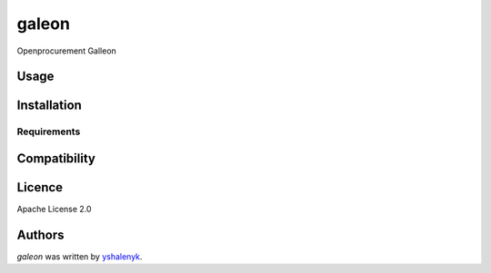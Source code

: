 galeon
======

.. image:: n.png
   :target: n
   :alt: Latest Travis CI build status

Openprocurement Galleon

Usage
-----

Installation
------------

Requirements
^^^^^^^^^^^^

Compatibility
-------------

Licence
-------

Apache License 2.0

Authors
-------

`galeon` was written by `yshalenyk <yshalenyk@gmail.com>`_.
